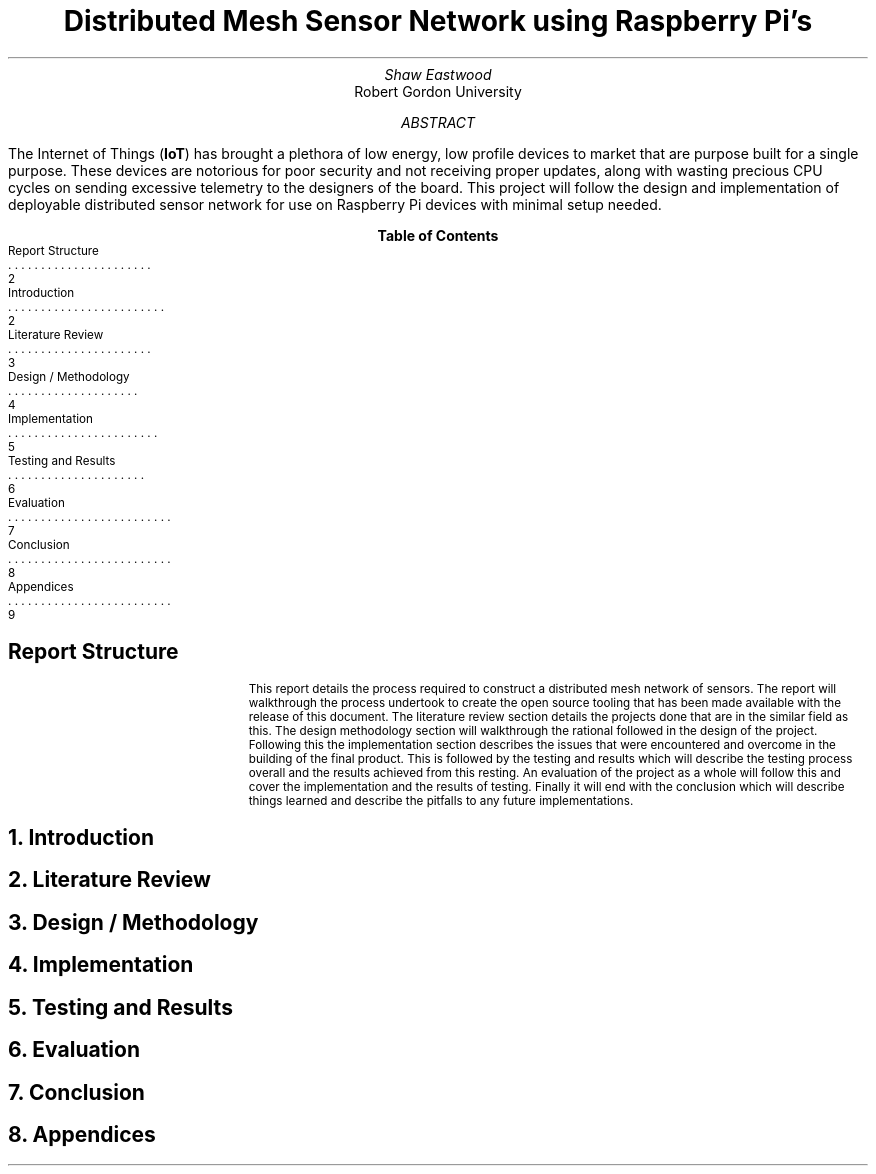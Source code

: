 .TL
Distributed Mesh Sensor Network using Raspberry Pi's
.AU
Shaw Eastwood
.AI
Robert Gordon University
.DA
.AB
The Internet of Things
.B "IoT" ) (
has brought a plethora of low energy, low profile devices to market that are purpose built for a single purpose.
These devices are notorious for poor security and not receiving proper updates, along with wasting precious CPU cycles on sending excessive telemetry to the designers of the board.
This project will follow the design and implementation of deployable distributed sensor network for use on Raspberry Pi devices with minimal setup needed.
.AE
.XS 2
Report Structure
.XA 2
Introduction
.XA 3
Literature Review
.XA 4
Design / Methodology
.XA 5
Implementation
.XA 6
Testing and Results
.XA 7
Evaluation
.XA 8
Conclusion
.XA 9
Appendices
.XE
.TC
\# TODO : expand the abstract
\# TODO : more on the ethics
\# TODO : ONGOING : keep ToC up to date
.SH
Report Structure
.QP
This report details the process required to construct a distributed mesh network of sensors.
The report will walkthrough the process undertook to create the open source tooling that has been made available with the release of this document.
The literature review section details the projects done that are in the similar field as this.
The design methodology section will walkthrough the rational followed in the design of the project.
Following this the implementation section describes the issues that were encountered and overcome in the building of the final product.
This is followed by the testing and results which will describe the testing process overall and the results achieved from this resting.
An evaluation of the project as a whole will follow this and cover the implementation and the results of testing.
Finally it will end with the conclusion which will describe things learned and describe the pitfalls to any future implementations.
.NH
Introduction
.PP
.NH
Literature Review
.PP
.NH
Design / Methodology
.PP
.NH
Implementation
.PP
.NH
Testing and Results
.PP
.NH
Evaluation
.PP
.NH
Conclusion
.PP
.NH
Appendices
